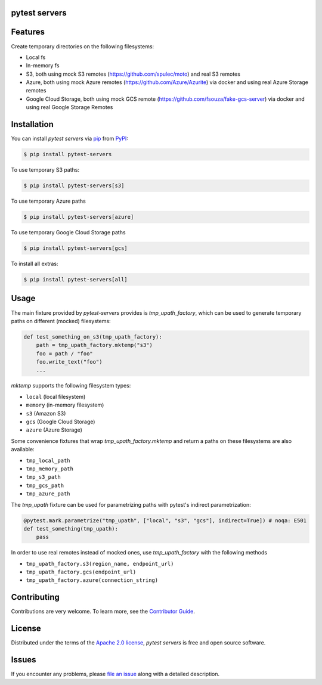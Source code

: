 pytest servers
--------------

|PyPI| |Status| |Python Version| |License|

|Tests| |Codecov| |pre-commit| |Black|

.. |PyPI| image:: https://img.shields.io/pypi/v/pytest-servers.svg
   :target: https://pypi.org/project/pytest-servers/
   :alt: PyPI
.. |Status| image:: https://img.shields.io/pypi/status/pytest-servers.svg
   :target: https://pypi.org/project/pytest-servers/
   :alt: Status
.. |Python Version| image:: https://img.shields.io/pypi/pyversions/pytest-servers
   :target: https://pypi.org/project/pytest-servers
   :alt: Python Version
.. |License| image:: https://img.shields.io/pypi/l/pytest-servers
   :target: https://opensource.org/licenses/Apache-2.0
   :alt: License
.. |Tests| image:: https://github.com/iterative/pytest-servers/workflows/Tests/badge.svg
   :target: https://github.com/iterative/pytest-servers/actions?workflow=Tests
   :alt: Tests
.. |Codecov| image:: https://codecov.io/gh/iterative/pytest-servers/branch/main/graph/badge.svg
   :target: https://app.codecov.io/gh/iterative/pytest-servers
   :alt: Codecov
.. |pre-commit| image:: https://img.shields.io/badge/pre--commit-enabled-brightgreen?logo=pre-commit&logoColor=white
   :target: https://github.com/pre-commit/pre-commit
   :alt: pre-commit
.. |Black| image:: https://img.shields.io/badge/code%20style-black-000000.svg
   :target: https://github.com/psf/black
   :alt: Black


Features
--------

Create temporary directories on the following filesystems:

- Local fs
- In-memory fs
- S3, both using mock S3 remotes (https://github.com/spulec/moto) and real S3 remotes
- Azure, both using mock Azure remotes (https://github.com/Azure/Azurite) via docker and using real Azure Storage remotes
- Google Cloud Storage, both using mock GCS remote (https://github.com/fsouza/fake-gcs-server) via docker and using real Google Storage Remotes

Installation
------------

You can install *pytest servers* via pip_ from PyPI_:

.. code:: console

   $ pip install pytest-servers

To use temporary S3 paths:

.. code:: console

   $ pip install pytest-servers[s3]

To use temporary Azure paths

.. code:: console

   $ pip install pytest-servers[azure]

To use temporary Google Cloud Storage paths

.. code:: console

    $ pip install pytest-servers[gcs]

To install all extras:

.. code:: console

   $ pip install pytest-servers[all]

Usage
------------

The main fixture provided by `pytest-servers` provides is `tmp_upath_factory`, which can be used
to generate temporary paths on different (mocked) filesystems:

.. code:: python

   def test_something_on_s3(tmp_upath_factory):
       path = tmp_upath_factory.mktemp("s3")
       foo = path / "foo"
       foo.write_text("foo")
       ...

`mktemp` supports the following filesystem types:

- ``local`` (local filesystem)
- ``memory`` (in-memory filesystem)
- ``s3`` (Amazon S3)
- ``gcs`` (Google Cloud Storage)
- ``azure`` (Azure Storage)

Some convenience fixtures that wrap `tmp_upath_factory.mktemp` and return a paths on these filesystems are also available:

- ``tmp_local_path``
- ``tmp_memory_path``
- ``tmp_s3_path``
- ``tmp_gcs_path``
- ``tmp_azure_path``

The `tmp_upath` fixture can be used for parametrizing paths with pytest's indirect parametrization:

.. code:: python

   @pytest.mark.parametrize("tmp_upath", ["local", "s3", "gcs"], indirect=True]) # noqa: E501
   def test_something(tmp_upath):
       pass

In order to use real remotes instead of mocked ones, use `tmp_upath_factory` with the following methods

- ``tmp_upath_factory.s3(region_name, endpoint_url)``
- ``tmp_upath_factory.gcs(endpoint_url)``
- ``tmp_upath_factory.azure(connection_string)``


Contributing
------------

Contributions are very welcome.
To learn more, see the `Contributor Guide`_.

License
--------------
Distributed under the terms of the `Apache 2.0 license`_,
*pytest servers* is free and open source software.

Issues
-------------

If you encounter any problems,
please `file an issue`_ along with a detailed description.


.. _Apache 2.0 license: https://opensource.org/licenses/Apache-2.0
.. _PyPI: https://pypi.org/
.. _file an issue: https://github.com/iterative/pytest-servers/issues
.. _pip: https://pip.pypa.io/
.. github-only
.. _Contributor Guide: CONTRIBUTING.rst
